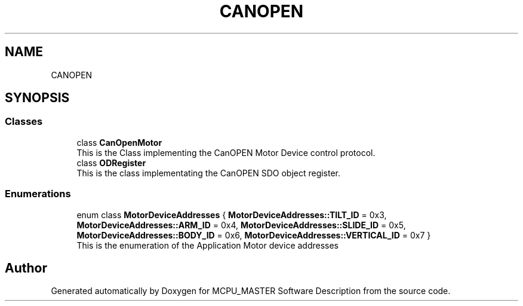 .TH "CANOPEN" 3 "Mon Dec 4 2023" "MCPU_MASTER Software Description" \" -*- nroff -*-
.ad l
.nh
.SH NAME
CANOPEN
.SH SYNOPSIS
.br
.PP
.SS "Classes"

.in +1c
.ti -1c
.RI "class \fBCanOpenMotor\fP"
.br
.RI "This is the Class implementing the CanOPEN Motor Device control protocol\&. "
.ti -1c
.RI "class \fBODRegister\fP"
.br
.RI "This is the class implementating the CanOPEN SDO object register\&. "
.in -1c
.SS "Enumerations"

.in +1c
.ti -1c
.RI "enum class \fBMotorDeviceAddresses\fP { \fBMotorDeviceAddresses::TILT_ID\fP = 0x3, \fBMotorDeviceAddresses::ARM_ID\fP = 0x4, \fBMotorDeviceAddresses::SLIDE_ID\fP = 0x5, \fBMotorDeviceAddresses::BODY_ID\fP = 0x6, \fBMotorDeviceAddresses::VERTICAL_ID\fP = 0x7 }"
.br
.RI "This is the enumeration of the Application Motor device addresses "
.in -1c
.SH "Author"
.PP 
Generated automatically by Doxygen for MCPU_MASTER Software Description from the source code\&.
